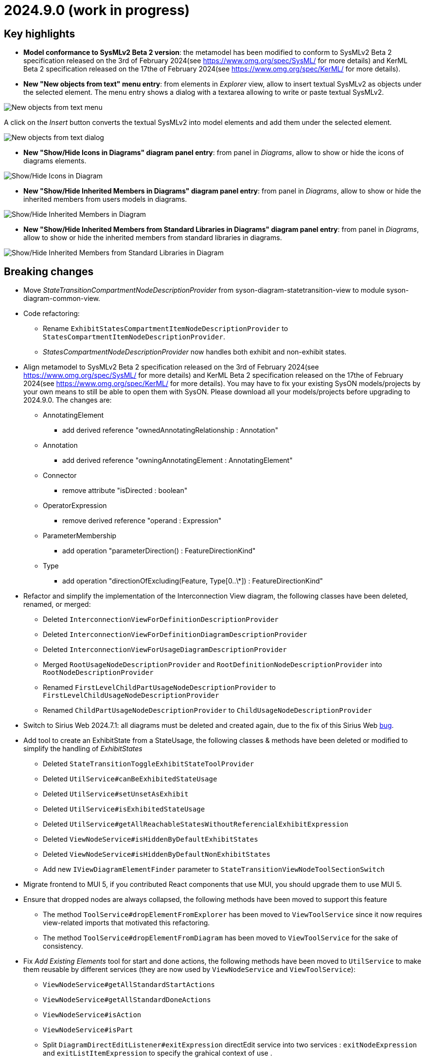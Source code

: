 = 2024.9.0 (work in progress)

== Key highlights

- *Model conformance to SysMLv2 Beta 2 version*: the metamodel has been modified to conform to SysMLv2 Beta 2 specification released on the 3rd of February 2024(see https://www.omg.org/spec/SysML/ for more details) and KerML Beta 2 specification released on the 17the of February 2024(see https://www.omg.org/spec/KerML/ for more details).
- *New "New objects from text" menu entry*: from elements in _Explorer_ view, allow to insert textual SysMLv2 as objects under the selected element.
The menu entry shows a dialog with a textarea allowing to write or paste textual SysMLv2.

image::release-notes-insert-textual-sysmlv2-menu.png[New objects from text menu]

A click on the _Insert_ button converts the textual SysMLv2 into model elements and add them under the selected element.

image::release-notes-insert-textual-sysmlv2-dialog.png[New objects from text dialog]

- *New "Show/Hide Icons in Diagrams" diagram panel entry*: from panel in _Diagrams_, allow to show or hide the icons of diagrams elements.

image::release-notes-show-hide-icons-in-diagram.png[Show/Hide Icons in Diagram]

- *New "Show/Hide Inherited Members in Diagrams" diagram panel entry*: from panel in _Diagrams_, allow to show or hide the inherited members from users models in diagrams.

image::release-notes-show-hide-inherited-members-in-diagram.png[Show/Hide Inherited Members in Diagram]

- *New "Show/Hide Inherited Members from Standard Libraries in Diagrams" diagram panel entry*: from panel in _Diagrams_, allow to show or hide the inherited members from standard libraries in diagrams.

image::release-notes-show-hide-inherited-members-from-standard-libraries-in-diagram.png[Show/Hide Inherited Members from Standard Libraries in Diagram]


== Breaking changes

- Move _StateTransitionCompartmentNodeDescriptionProvider_ from syson-diagram-statetransition-view to module syson-diagram-common-view.
- Code refactoring:
* Rename `ExhibitStatesCompartmentItemNodeDescriptionProvider` to `StatesCompartmentItemNodeDescriptionProvider`.
* _StatesCompartmentNodeDescriptionProvider_ now handles both exhibit and non-exhibit states.
- Align metamodel to SysMLv2 Beta 2 specification released on the 3rd of February 2024(see https://www.omg.org/spec/SysML/ for more details) and KerML Beta 2 specification released on the 17the of February 2024(see https://www.omg.org/spec/KerML/ for more details).
You may have to fix your existing SysON models/projects by your own means to still be able to open them with SysON.
Please download all your models/projects before upgrading to 2024.9.0.
The changes are:
* AnnotatingElement
** add derived reference "ownedAnnotatingRelationship : Annotation"
* Annotation
** add derived reference "owningAnnotatingElement : AnnotatingElement"
* Connector
** remove attribute "isDirected : boolean"
* OperatorExpression
** remove derived reference "operand : Expression"
* ParameterMembership
** add operation "parameterDirection()  : FeatureDirectionKind"
* Type
** add operation "directionOfExcluding(Feature, Type[0..\*]) : FeatureDirectionKind"
- Refactor and simplify the implementation of the Interconnection View diagram, the following classes have been deleted, renamed, or merged:
* Deleted `InterconnectionViewForDefinitionDescriptionProvider`
* Deleted `InterconnectionViewForDefinitionDiagramDescriptionProvider`
* Deleted `InterconnectionViewForUsageDiagramDescriptionProvider`
* Merged `RootUsageNodeDescriptionProvider` and `RootDefinitionNodeDescriptionProvider` into `RootNodeDescriptionProvider`
* Renamed `FirstLevelChildPartUsageNodeDescriptionProvider` to `FirstLevelChildUsageNodeDescriptionProvider`
* Renamed `ChildPartUsageNodeDescriptionProvider` to `ChildUsageNodeDescriptionProvider`
- Switch to Sirius Web 2024.7.1: all diagrams must be deleted and created again, due to the fix of this Sirius Web https://github.com/eclipse-sirius/sirius-web/issues/1470[bug].
- Add tool to create an ExhibitState from a StateUsage, the following classes & methods have been deleted or modified to simplify the handling of _ExhibitStates_
* Deleted `StateTransitionToggleExhibitStateToolProvider`
* Deleted `UtilService#canBeExhibitedStateUsage`
* Deleted `UtilService#setUnsetAsExhibit`
* Deleted `UtilService#isExhibitedStateUsage`
* Deleted `UtilService#getAllReachableStatesWithoutReferencialExhibitExpression`
* Deleted `ViewNodeService#isHiddenByDefaultExhibitStates`
* Deleted `ViewNodeService#isHiddenByDefaultNonExhibitStates`
* Add new `IViewDiagramElementFinder` parameter to `StateTransitionViewNodeToolSectionSwitch`
- Migrate frontend to MUI 5, if you contributed React components that use MUI, you should upgrade them to use MUI 5.
- Ensure that dropped nodes are always collapsed, the following methods have been moved to support this feature
* The method `ToolService#dropElementFromExplorer` has been moved to `ViewToolService` since it now requires view-related imports that motivated this refactoring.
* The method `ToolService#dropElementFromDiagram` has been moved to `ViewToolService` for the sake of consistency.
- Fix _Add Existing Elements_ tool for start and done actions, the following methods have been moved to `UtilService` to make them reusable by different services (they are now used by `ViewNodeService` and `ViewToolService`):
* `ViewNodeService#getAllStandardStartActions`
* `ViewNodeService#getAllStandardDoneActions`
* `ViewNodeService#isAction`
* `ViewNodeService#isPart`
* Split `DiagramDirectEditListener#exitExpression` directEdit service into two services : `exitNodeExpression` and `exitListItemExpression` to specify the grahical context of use .
* Add new boolean parameter `isCompartmentItem` to the `LabelService#directEdit` service to clarify the graphical element type to edit.
* Rename `LabelService#getUsagePrefix` into `getUsageListItemPrefix` to specify the computation of this prefix on list item elements.
* Rename `ViewLabelService#getInitialDirectEditLabel` service into `getInitialDirectEditListItemLabel` to specify the computation of the initial label on list item elements.

== Dependencies update

- Switch to Sirius Web 2024.7.11
- Migrate frontend to MUI 5
- Switch to `maven-checkstyle-plugin` 3.4.0
- Switch to Spring Boot 3.3.1
- Add a dependency to `CycloneDX` to compute the backend software bill of materials during the build
- Add a dependency to `pathfinding`

== Bug fixes

- Prevent nested part to be rendered as border nodes in the Interconnection View diagram.
- Fix an issue where a click on inherited members inside compartments was raising an error instead of displaying the palette.
- Fix an issue where non-containment references in standard libraries weren't correctly imported into the project's editing context.
- Remove owning Usage memberships from inherited memberships of Usages.
Memberships of a Type are inherited via _Specialization_ or _Conjugation_, not by composition.
- Fix an issue that allowed to drop an element from the explorer or the diagram on one of its children.
Doing so deleted both the dropped element and its children from the diagram, and could delete the representation if one of the element was the root element of the representation. 
- Fix an issue that made the direct edit not working on Constraint and Requirement elements.
- Fix an issue that made the _addExistingElements_ not work properly for _start_ and _done_ actions inside actions and parts.
- Fix an issue on constraint expression name resolution that prevented from referencing elements in other containing namespaces than the direct owner of the constraint.
It is now possible to reference an element in any of the containing namespaces of the constraint.
- Fix an issue that deleted the content of an action when it was dropped from the diagram to an action flow compartment.


== Improvements

- Add actions in _PartUsage_ and _PartDefinition_
- Add states in _PartUsage_ and _PartDefinition_
- Add _ExhibitStates_ on General View diagram
- Allow the creation of a StateTransitionView diagram on a _PartUsage_/_PartDefinition_
- Allow the creation of a StateTransitionView diagram on a _StateUsage_/_StateDefinition_
- The _InterfaceUsage_ created by the New Interface edge tool in the Interconnection View diagram are now created under closest containing _Definition_/_Package_.
- Simplify the implementation of the Interconnection View diagram and remove duplicated code
- Add action node in Interconnection View diagram
- Add documentation and action flow compartments for action nodes in the Interconnection View diagram
- Add label support for referential Usages
* Nodes that are references now correctly contain the "ref" keyword
* Elements in lists that are references now correctly contain the "ref" keyword
* AttributeUsage do not contain the "ref" keyword since they are always referential
- Add support for "ref" keyword in direct edit
* Prefixing the name of an Usage with "ref" sets it as a reference
* Not setting the "ref" prefix of an Usage sets it as a composite (non-reference)
- Use empty diamond source style for nested reference usage edge
* Nested usages that are composite are connected by a filled diamond edge
* Nested usages that are references are connected by an empty diamond edge

image::release-notes-reference-nested-usages.png[Nested Usage edge for composite and reference Usage]

- Modify the creation of an _ExhibitState_ from a _StateUsage_ or _StateDefinition_.
There is now several tools for creating an _ExhibitState_.
The first one called "New ExhibitState" creates a simple _ExhibitState_.
The second one called "New ExhibitState with referenced State" shows a dialog allowing to select an existing _State_ to associate to the new _ExhibitState_.
- Display qualified names in diagrams nodes' labels in case of standard libraries elements.

image::release-notes-diagram-standard-libraries-elements-qualified-names.png[Qualified names for standard libraries elements]

- Allow to select existing Action on Perform tool.
- Allow to set measurement units via direct edit.
It is now possible to configure the measurement unit for the value of an element, e.g. `mass = 10 [kg]`.
- Allow to select existing _Type_ on Subject tool.
- Display prefix keywords in label for Usage compartment element
- Display multiplicity suffix property keywords in label for Usage element
- Allow direct edit of prefix keywords and multiplicity suffix for Usage elements
* Prefixing or not the name of an Usage attribute with direction or "abstract" or "variation" or "readonly" or "derived" or "end" (this order counts) sets its matching property with the correct value
* Suffixing or not the name of an Usage attribute with "ordered" or "nonunique" (this order counts) sets its matching property with the correct value
- Add support for constraint expressions in the general view.
Constraints with expressions such as `mass >= 10 [kg]` are now correctly parsed and the corresponding semantic objects are created in the constraint.
- Add _actors_ compartment in UseCase and Requirement in the General View diagram.
- Handle the representation of _actors_ on the General View diagram.
Actors are represented with a stick figure image, with their label displayed below the image.

image::release-notes-actor-representation.png[Actor node on the General View diagram]

- Add support for edges between actors and their containing UseCase/Requirement in the General View diagram.
The source of the edge (the UseCase or Requirement) can be reconnected to another UseCase or Requirement, but the target (Actor) cannot be reconnected.
- Allow to select existing _RequirementUsage_ and _RequirementDefinition_ on Objective tool. 
- Add a check to make the build fail if a Cypress test contains `it.only`.
- Add support for public import in direct edit specializations.
It is now possible to specialize an element with a qualified name containing namespaces importing the required features.
For example, `myAttribute : ISQ::MassValue` now correctly types the attribute with `ISQBase::MassValue`.
- Improve the support of root `Namespaces` in SysON documents.
* Root `Namespaces` are now implicitly created at the root of SysON documents.
* Creating an element at the root of a SysON document now creates it in its root `Namespace`.
* A new filter is available to hide root `Namespaces` and is enabled by default.
* It is no longer possible to create `Namespace` from the explorer.
* It is no longer possible to create a representation on a root `Namespace`.
- Improve the drop from the explorer to ensure that dropped nodes are always collapsed.
- Display prefix keywords in labels of `Definitions` and `Usages` graphical nodes.
- Ensure that dropping an element from the explorer on the diagram reveals the corresponding node if it is already on the diagram and hidden.
A warning message is now displayed when attempting to drop an element which is already displayed and visible in the target container.
- Ignore keywords order during direct edit of prefixes labels of `Definitions` and `Usages` graphical elements.
- DirectEdit on graphical node or list item authorized only to modify keywords which can be displayed in each label.

== New features

- Add "Show/Hide Icons in Diagrams" action in Diagram Panel, allowing to show/hide icons in the  diagrams (icons are not part of the SysMLv2 specification).

image::release-notes-show-hide-icons-in-diagram.png[Show/Hide Icons in Diagram]

- Add new tools allowing to create an _ExhibitState_ at the root of General View and StateTransition View.
The first one called "New ExhibitState" creates a simple _ExhibitState_.
The second one called "New ExhibitState with referenced State" shows a dialog allowing to select an existing _State_ to associate to the new _ExhibitState_.
The selected _State_ will be added to the diagram, not the new _ExhibitState_.
- Handle _FlowConnectionUsage_ between _PortUsages_ in Interconnection View.
A new edge tool allows to create a flow between two ports.
- Add tools to set a _Feature_ as composite or reference.
- Handle _ItemUsage_ in Interconnection View and _FlowConnectionUsage_ using items as their source/target.
- Add documentation property to Core tab of the Details view, allowing to add/edit a documentation for the selected element.
This property widget will only handle the first documentation associated to the selected element.
If no documentation is associated to the selected element, then a new value in this widget will also create a _Documentation_ element and will associate it to the selected element.
- Add new "New objects from text" menu entry on elements in _Explorer_ view, allowing to insert textual SysMLv2 as objects under the selected element.
The menu entry shows a dialog with a textarea allowing to write or paste textual SysMLv2.

image::release-notes-insert-textual-sysmlv2-menu.png[New objects from text menu]

A click on the _Insert_ button converts the textual SysMLv2 into model elements and add them under the selected element.

image::release-notes-insert-textual-sysmlv2-dialog.png[New objects from text dialog]

- Improve the drag and drop of container elements to move their content.
- Handle implicit specializations from standard libraries for Usages/Definitions.
- Add "Show/Hide Inherited Members in Diagrams" action in Diagram Panel, allowing to show/hide inherited members from users models in diagrams.

image::release-notes-show-hide-inherited-members-in-diagram.png[Show/Hide Inherited Members in Diagram]

- Add "Show/Hide Inherited Members from Standard Libraries in Diagrams" action in Diagram Panel, allowing to show/hide inherited members from standard libraries in diagrams.

image::release-notes-show-hide-inherited-members-from-standard-libraries-in-diagram.png[Show/Hide Inherited Members from Standard Libraries in Diagram]

